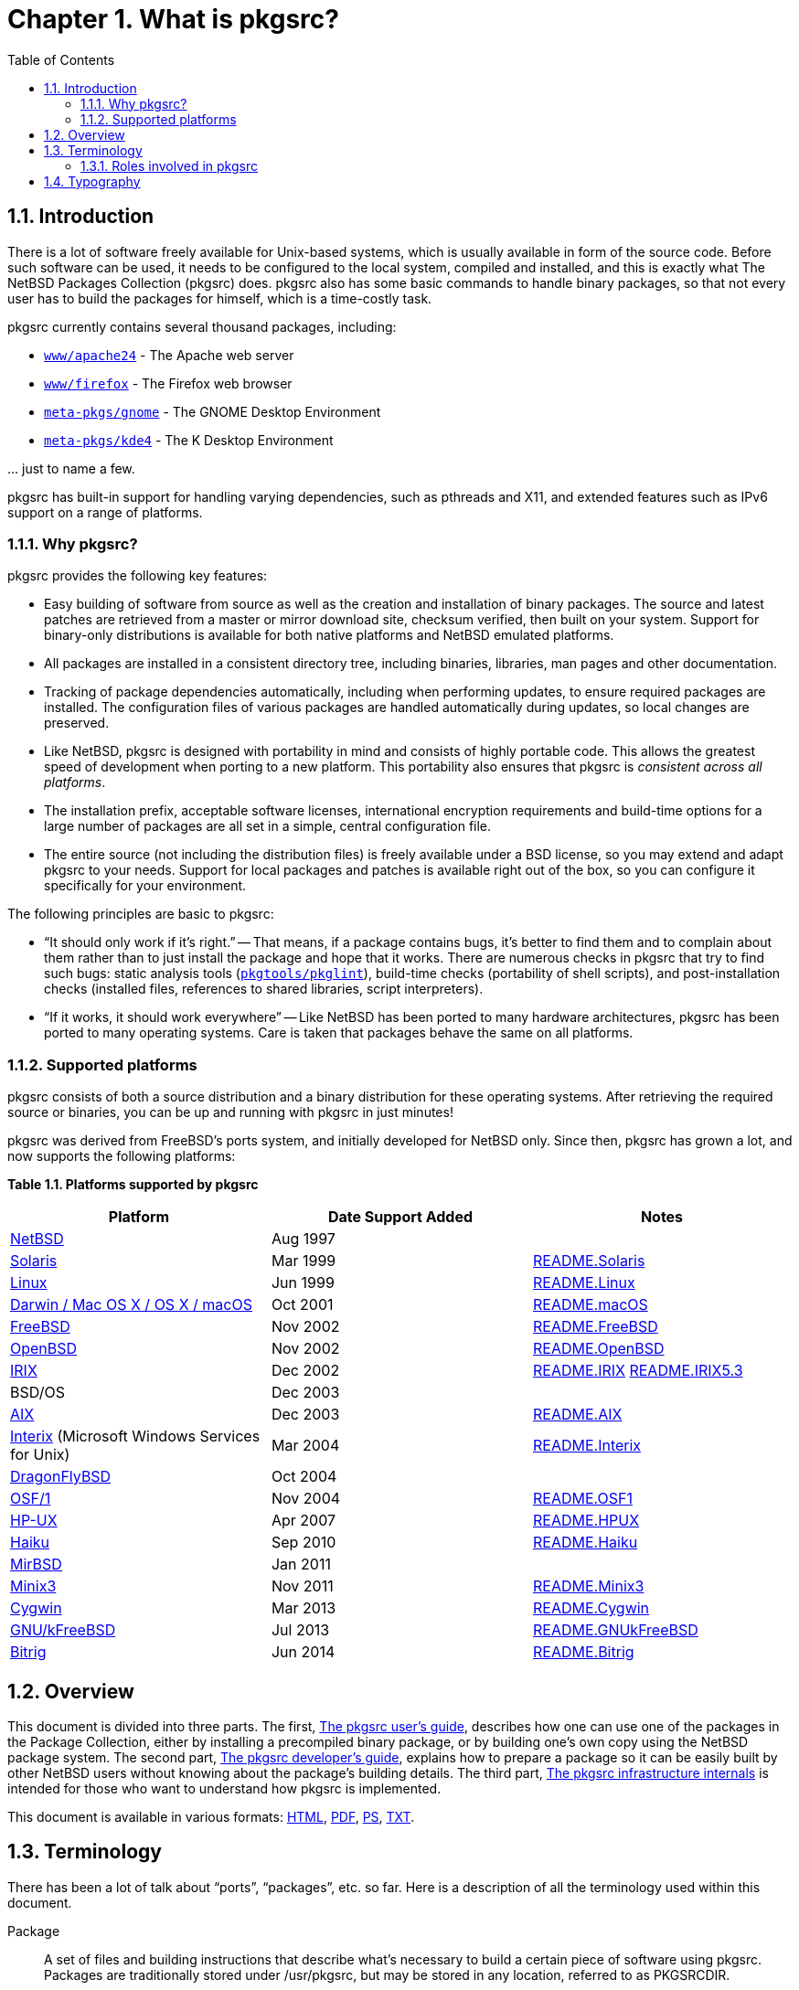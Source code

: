 = Chapter 1. What is pkgsrc?
:toc:
:toc: left
:toclevels: 4

== 1.1. Introduction

There is a lot of software freely available for Unix-based systems, which is usually available in form of the source code. Before such software can be used, it needs to be configured to the local system, compiled and installed, and this is exactly what The NetBSD Packages Collection (pkgsrc) does. pkgsrc also has some basic commands to handle binary packages, so that not every user has to build the packages for himself, which is a time-costly task.

pkgsrc currently contains several thousand packages, including:

*   https://cdn.NetBSD.org/pub/pkgsrc/current/pkgsrc/www/apache24/index.html[``www/apache24``] - The Apache
	  web server

*   https://cdn.NetBSD.org/pub/pkgsrc/current/pkgsrc/www/firefox/index.html[``www/firefox``] - The Firefox
	  web browser

*   https://cdn.NetBSD.org/pub/pkgsrc/current/pkgsrc/meta-pkgs/gnome/index.html[``meta-pkgs/gnome``] - The GNOME
	  Desktop Environment

*   https://cdn.NetBSD.org/pub/pkgsrc/current/pkgsrc/meta-pkgs/kde4/index.html[``meta-pkgs/kde4``] - The K
	  Desktop Environment
   
… just to name a few.

pkgsrc has built-in support for handling varying dependencies, such as pthreads and X11, and extended features such as IPv6 support on a range of platforms.

=== 1.1.1. Why pkgsrc?
pkgsrc provides the following key features:

*   Easy building of software from source as well as the creation
  and installation of binary packages. The source and latest
  patches are retrieved from a master or mirror download site, checksum
  verified, then built on your system. Support for binary-only
  distributions is available for both native platforms and NetBSD
  emulated platforms.

*   All packages are installed in a consistent directory tree,
  including binaries, libraries, man pages and other
  documentation.

*   Tracking of package dependencies automatically, including when
  performing updates, to ensure required packages are installed. The
  configuration files of various packages are handled automatically during
  updates, so local changes are preserved.

*   Like NetBSD, pkgsrc is designed with portability in mind and
  consists of highly portable code. This allows the greatest speed of
  development when porting to a new platform. This portability also
  ensures that pkgsrc is __consistent across all
  platforms__.

*   The installation prefix, acceptable software licenses,
  international encryption requirements and build-time options for a
  large number of packages are all set in a simple, central
  configuration file.

*   The entire source (not including the distribution files) is
  freely available under a BSD license, so you may extend and adapt
  pkgsrc to your needs. Support for local packages and patches is
  available right out of the box, so you can configure it specifically
  for your environment.

The following principles are basic to pkgsrc:

*   “It should only work if it's right.”
-- That means, if a package contains bugs, it's better to find
them and to complain about them rather than to just install the package
and hope that it works. There are numerous checks in pkgsrc that try to
find such bugs: static analysis tools (https://cdn.NetBSD.org/pub/pkgsrc/current/pkgsrc/pkgtools/pkglint/index.html[``pkgtools/pkglint``]), build-time checks (portability
of shell scripts), and post-installation checks (installed files,
references to shared libraries, script interpreters).

*   “If it works, it should work everywhere”
-- Like NetBSD has been ported to many hardware architectures,
pkgsrc has been ported to many operating systems. Care is taken that
packages behave the same on all platforms.

===  1.1.2. Supported platforms

pkgsrc consists of both a source distribution and a binary
distribution for these operating systems. After retrieving the required
source or binaries, you can be up and running with pkgsrc in just
minutes!

pkgsrc was derived from FreeBSD's ports system, and
      initially developed for NetBSD only. Since then, pkgsrc has
      grown a lot, and now supports the following platforms:

**Table 1.1. Platforms supported by pkgsrc**
[options="header"]
|====
| Platform | Date Support Added | Notes
| https://www.NetBSD.org/[NetBSD] | Aug 1997 |  
| http://wwws.sun.com/software/solaris/[Solaris] | Mar 1999 | https://cdn.NetBSD.org/pub/pkgsrc/current/pkgsrc/bootstrap/README.Solaris[README.Solaris]
| https://www.kernel.org/[Linux] | Jun 1999 | https://cdn.NetBSD.org/pub/pkgsrc/current/pkgsrc/bootstrap/README.Linux[README.Linux]
|           https://developer.apple.com/macos/[Darwin / Mac OS X / OS X / macOS]
         | Oct 2001 | https://cdn.NetBSD.org/pub/pkgsrc/current/pkgsrc/bootstrap/README.macOS[README.macOS]
| https://www.freebsd.org/[FreeBSD] | Nov 2002 | https://cdn.NetBSD.org/pub/pkgsrc/current/pkgsrc/bootstrap/README.FreeBSD[README.FreeBSD]
| https://www.openbsd.org/[OpenBSD] | Nov 2002 | https://cdn.NetBSD.org/pub/pkgsrc/current/pkgsrc/bootstrap/README.OpenBSD[README.OpenBSD]
| https://www.sgi.com/software/irix/[IRIX] | Dec 2002 | 	https://cdn.NetBSD.org/pub/pkgsrc/current/pkgsrc/bootstrap/README.IRIX[README.IRIX]
	https://cdn.NetBSD.org/pub/pkgsrc/current/pkgsrc/bootstrap/README.IRIX5.3[README.IRIX5.3]

| BSD/OS | Dec 2003 |  
| https://www-1.ibm.com/servers/aix/[AIX] | Dec 2003 | https://cdn.NetBSD.org/pub/pkgsrc/current/pkgsrc/bootstrap/README.AIX[README.AIX]
|           https://www.microsoft.com/windows/sfu/[Interix]
          (Microsoft Windows Services for Unix)
         | Mar 2004 | https://cdn.NetBSD.org/pub/pkgsrc/current/pkgsrc/bootstrap/README.Interix[README.Interix]
| https://www.dragonflybsd.org/[DragonFlyBSD] | Oct 2004 |  
| http://www.tru64.org/[OSF/1] | Nov 2004 | https://cdn.NetBSD.org/pub/pkgsrc/current/pkgsrc/bootstrap/README.OSF1[README.OSF1]
| https://www.hp.com/products1/unix/[HP-UX] | Apr 2007 | https://cdn.NetBSD.org/pub/pkgsrc/current/pkgsrc/bootstrap/README.HPUX[README.HPUX]
| https://www.haiku-os.org/[Haiku] | Sep 2010 | https://cdn.NetBSD.org/pub/pkgsrc/current/pkgsrc/bootstrap/README.Haiku[README.Haiku]
| https://www.mirbsd.org/[MirBSD] | Jan 2011 |  
| https://www.minix3.org/[Minix3] | Nov 2011 | https://cdn.NetBSD.org/pub/pkgsrc/current/pkgsrc/bootstrap/README.Minix3[README.Minix3]
| https://cygwin.com/[Cygwin] | Mar 2013 | https://cdn.NetBSD.org/pub/pkgsrc/current/pkgsrc/bootstrap/README.Cygwin[README.Cygwin]
| https://www.debian.org/ports/kfreebsd-gnu/[GNU/kFreeBSD] | Jul 2013 | https://cdn.NetBSD.org/pub/pkgsrc/current/pkgsrc/bootstrap/README.GNUkFreeBSD[README.GNUkFreeBSD]
| https://www.bitrig.org/[Bitrig] | Jun 2014 | https://cdn.NetBSD.org/pub/pkgsrc/current/pkgsrc/bootstrap/README.Bitrig[README.Bitrig]
|====

== 1.2. Overview
This document is divided into three parts. The first,
	http://netbsd.org/docs/pkgsrc/users-guide.html[The pkgsrc user's guide],
	describes how one can use one of the packages in the Package
	Collection, either by installing a precompiled binary package,
	or by building one's own copy using the NetBSD package system.
	The second part, http://netbsd.org/docs/pkgsrc/developers-guide.html[The pkgsrc developer's guide], explains how to prepare a
	package so it can be easily built by other NetBSD users without
	knowing about the package's building details. The third part,
	http://netbsd.org/docs/pkgsrc/infrastructure.html[The pkgsrc infrastructure internals]
	is intended for those who want to understand how pkgsrc is
	implemented.

This document is available in various formats:
	http://netbsd.org/docs/pkgsrc/index.html[HTML], http://netbsd.org/docs/pkgsrc/pkgsrc.pdf[PDF], http://netbsd.org/docs/pkgsrc/pkgsrc.ps[PS], http://netbsd.org/docs/pkgsrc/pkgsrc.txt[TXT].
	
==  1.3. Terminology

There has been a lot of talk about “ports”, “packages”, etc. so far. Here is a description of all the terminology used within this document.

Package::

A set of files and building instructions that describe what's necessary to build a certain piece of software using pkgsrc. Packages are traditionally stored under /usr/pkgsrc, but may be stored in any location, referred to as PKGSRCDIR.

The NetBSD package system::

This is the former name of “pkgsrc”. It is part of the NetBSD operating system and can be bootstrapped to run on non-NetBSD operating systems as well. It handles building (compiling), installing, and removing of packages.

Distfile::

This term describes the file or files that are provided by the author of the piece of software to distribute his work. All the changes necessary to build on NetBSD are reflected in the corresponding package. Usually the distfile is in the form of a compressed tar-archive, but other types are possible, too. Distfiles are usually stored below /usr/pkgsrc/distfiles.

Port::

This is the term used by FreeBSD and OpenBSD people for what we call a package. In NetBSD terminology, “port” refers to a different architecture.
        
        
Precompiled/binary package::

A set of binaries built with pkgsrc from a distfile and stuffed together in a single .tgz file so it can be installed on machines of the same machine architecture without the need to recompile. Packages are usually generated in /usr/pkgsrc/packages; there is also an archive on ftp.NetBSD.org.
    Sometimes, this is referred to by the term “package” too, especially in the context of precompiled packages.
    
Program::

The piece of software to be installed which will be constructed from all the files in the distfile by the actions defined in the corresponding package.
        
===  1.3.1. Roles involved in pkgsrc

pkgsrc users::

The pkgsrc users are people who use the packages provided by pkgsrc. Typically they are system administrators.The people using the software that is inside the packages (maybe called “end users”) are not covered by the pkgsrc guide.There are two kinds of pkgsrc users: Some only want to install pre-built binary packages. Others build the pkgsrc packages from source, either for installing them directly or for building binary packages themselves. For pkgsrc users http://netbsd.org/docs/pkgsrc/users-guide.html[Part I, “The pkgsrc user's guide”] should provide all necessary documentation.
    
package maintainers::

A package maintainer creates packages as described in http://netbsd.org/docs/pkgsrc/developers-guide.html[Part II, “The pkgsrc developer's guide”].
    
infrastructure developers::

These people are involved in all those files that live in the mk/ directory and below. Only these people should need to read through http://netbsd.org/docs/pkgsrc/infrastructure.html[Part III, “The pkgsrc infrastructure internals”]might be curious, too.
    
==  1.4. Typography
    
When giving examples for commands, shell prompts are used to show if the command should/can be issued as root, or if “normal” user privileges are sufficient. We use a # for root's shell prompt, a % for users' shell prompt, assuming they use the C-shell or tcsh and a $ for bourne shell and derivatives.


.Next 
Chapter 2. Getting help xref:chapter-02.adoc[xrefstyle=basic]
